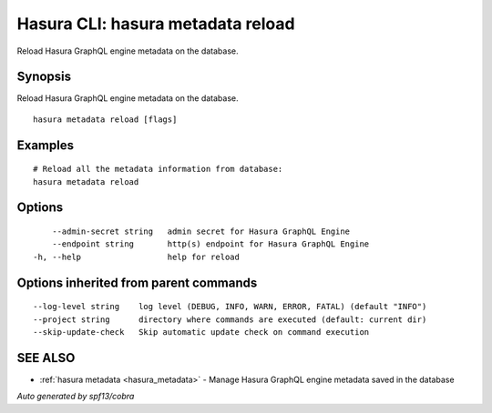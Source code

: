 .. _hasura_metadata_reload:

Hasura CLI: hasura metadata reload
----------------------------------

Reload Hasura GraphQL engine metadata on the database.

Synopsis
~~~~~~~~


Reload Hasura GraphQL engine metadata on the database.

::

  hasura metadata reload [flags]

Examples
~~~~~~~~

::

    # Reload all the metadata information from database:
    hasura metadata reload

Options
~~~~~~~

::

      --admin-secret string   admin secret for Hasura GraphQL Engine
      --endpoint string       http(s) endpoint for Hasura GraphQL Engine
  -h, --help                  help for reload

Options inherited from parent commands
~~~~~~~~~~~~~~~~~~~~~~~~~~~~~~~~~~~~~~

::

      --log-level string    log level (DEBUG, INFO, WARN, ERROR, FATAL) (default "INFO")
      --project string      directory where commands are executed (default: current dir)
      --skip-update-check   Skip automatic update check on command execution

SEE ALSO
~~~~~~~~

* :ref:`hasura metadata <hasura_metadata>` 	 - Manage Hasura GraphQL engine metadata saved in the database

*Auto generated by spf13/cobra*
